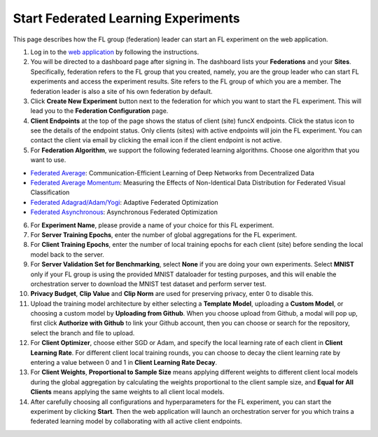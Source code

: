 Start Federated Learning Experiments
============

This page describes how the FL group (federation) leader can start an FL experiment on the web application.

1. Log in to the `web application <https://appflx.link>`_ by following the instructions. 

2. You will be directed to a dashboard page after signing in. The dashboard lists your **Federations** and your **Sites**. Specifically, federation refers to the FL group that you created, namely, you are the group leader who can start FL experiments and access the experiment results. Site refers to the FL group of which you are a member. The federation leader is also a site of his own federation by default.

3. Click **Create New Experiment** button next to the federation for which you want to start the FL experiment. This will lead you to the **Federation Configuration** page.

4. **Client Endpoints** at the top of the page shows the status of client (site) funcX endpoints. Click the status icon to see the details of the endpoint status. Only clients (sites) with active endpoints will join the FL experiment. You can contact the client via email by clicking the email icon if the client endpoint is not active.

5. For **Federation Algorithm**, we support the following federated learning algorithms. Choose one algorithm that you want to use.


- `Federated Average <https://proceedings.mlr.press/v54/mcmahan17a/mcmahan17a.pdf>`_: Communication-Efficient Learning of Deep Networks from Decentralized Data

- `Federated Average Momentum <https://arxiv.org/pdf/1909.06335.pdf>`_: Measuring the Effects of Non-Identical Data Distribution for Federated Visual Classification

- `Federated Adagrad/Adam/Yogi <https://arxiv.org/pdf/2003.00295.pdf>`_: Adaptive Federated Optimization

- `Federated Asynchronous <https://arxiv.org/pdf/1903.03934.pdf>`_: Asynchronous Federated Optimization

6. For **Experiment Name**, please provide a name of your choice for this FL experiment.

7. For **Server Training Epochs**, enter the number of global aggregations for the FL experiment.

8. For **Client Training Epochs**, enter the number of local training epochs for each client (site) before sending the local model back to the server.

9. For **Server Validation Set for Benchmarking**, select **None** if you are doing your own experiments. Select **MNIST** only if your FL group is using the provided MNIST dataloader for testing purposes, and this will enable the orchestration server to download the MNIST test dataset and perform server test.

10. **Privacy Budget**, **Clip Value** and **Clip Norm** are used for preserving privacy, enter 0 to disable this.

11. Upload the training model architecture by either selecting a **Template Model**, uploading a **Custom Model**, or choosing a custom model by **Uploading from Github**. When you choose upload from Github, a modal will pop up, first click **Authorize with Github** to link your Github account, then you can choose or search for the repository, select the branch and file to upload.

12. For **Client Optimizer**, choose either SGD or Adam, and specify the local learning rate of each client in **Client Learning Rate**. For different client local training rounds, you can choose to decay the client learning rate by entering a value between 0 and 1 in **Client Learning Rate Decay**. 

13. For **Client Weights**, **Proportional to Sample Size** means applying different weights to different client local models during the global aggregation by calculating the weights proportional to the client sample size, and **Equal for All Clients** means applying the same weights to all client local models.

14. After carefully choosing all configurations and hyperparameters for the FL experiment, you can start the experiment by clicking **Start**. Then the web application will launch an orchestration server for you which trains a federated learning model by collaborating with all active client endpoints.
